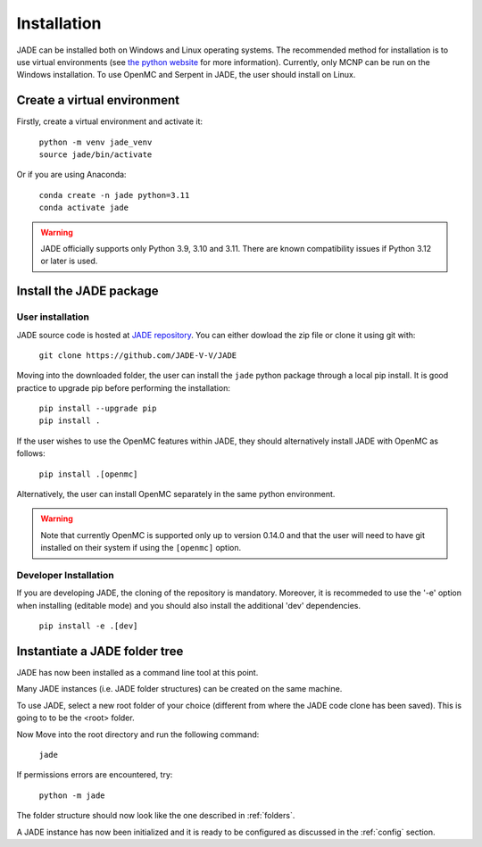 .. _install:

############
Installation
############

JADE can be installed both on Windows and Linux operating systems. The recommended method
for installation is to use virtual environments (see `the python website <https://docs.python.org/3/library/venv.html>`_ for more information).
Currently, only MCNP can be run on the Windows installation. To use OpenMC
and Serpent in JADE, the user should install on Linux. 

Create a virtual environment
----------------------------

Firstly, create a virtual environment and activate it:

  | ``python -m venv jade_venv``
  | ``source jade/bin/activate``

Or if you are using Anaconda:

  | ``conda create -n jade python=3.11``
  | ``conda activate jade``

.. warning:: 
  JADE officially supports only Python 3.9, 3.10 and 3.11. There are known
  compatibility issues if Python 3.12 or later is used.

Install the JADE package
------------------------

User installation
^^^^^^^^^^^^^^^^^^

JADE source code is hosted at `JADE repository <https://github.com/JADE-V-V/JADE>`_.
You can either dowload the zip file or clone it using git with:

  | ``git clone https://github.com/JADE-V-V/JADE``

Moving into the downloaded folder, the user can install the ``jade`` python package
through a local pip install.
It is good practice to upgrade pip before performing
the installation:

  | ``pip install --upgrade pip``
  | ``pip install .``

If the user wishes to use the OpenMC features within JADE, they should alternatively
install JADE with OpenMC as follows:

  | ``pip install .[openmc]``

Alternatively, the user can install OpenMC separately in the same python environment.

.. warning:: 
  Note that currently OpenMC is supported only up to version 0.14.0 and that the user
  will need to have git installed on their system if using the ``[openmc]`` option. 

.. _installdevelop:

Developer Installation
^^^^^^^^^^^^^^^^^^^^^^

If you are developing JADE, the cloning of the repository is mandatory.
Moreover, it is recommeded to use the '-e' option when installing (editable mode)
and you should also install the additional 'dev' dependencies. 

  | ``pip install -e .[dev]``

Instantiate a JADE folder tree
------------------------------

JADE has now been installed as a command line tool at this point.

Many JADE instances (i.e. JADE folder structures) can be created on the same machine.

To use JADE, select a new root folder of your choice (different from where the JADE code clone
has been saved). This is going to to be the <root> folder.

Now Move into the root directory and run the following command: 

  | ``jade``

If permissions errors are encountered, try:

  | ``python -m jade``

The folder structure should now look like the one described in :ref:`folders`.

A JADE instance has now been initialized and it is ready to be configured as discussed
in the :ref:`config` section.
